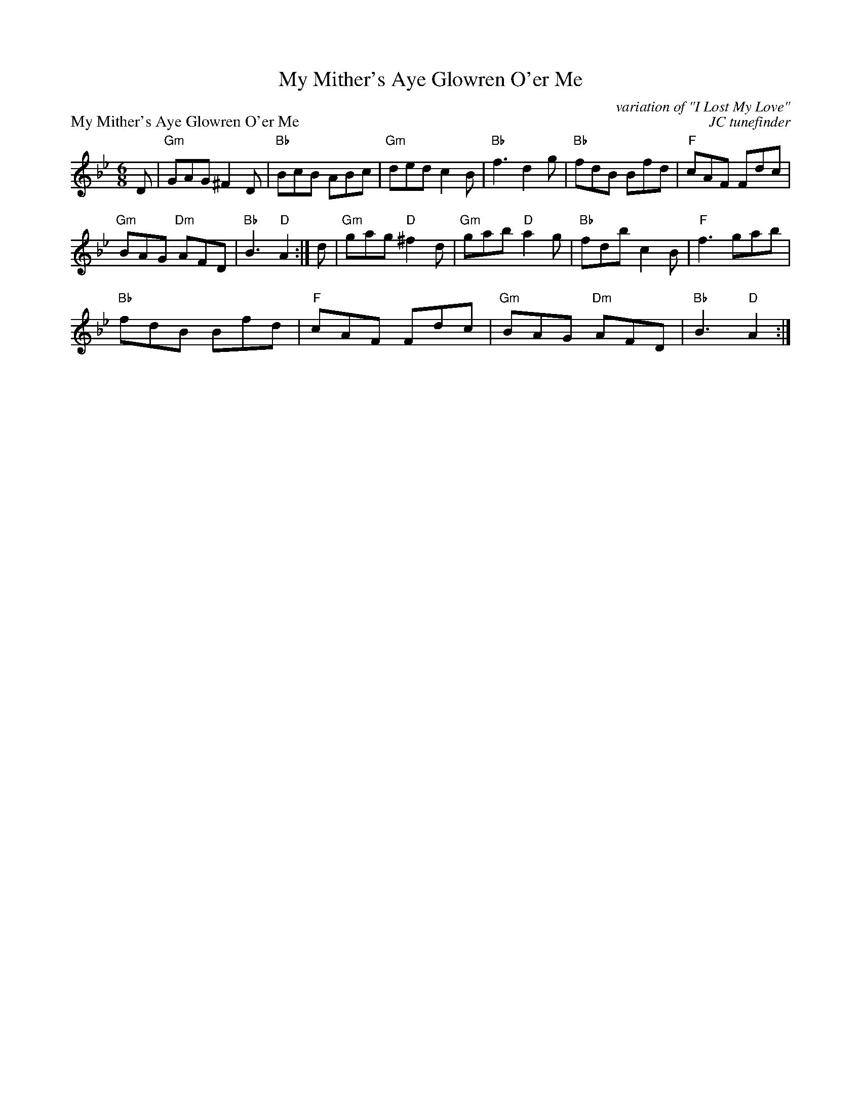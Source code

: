 X: 1
T: My Mither's Aye Glowren O'er Me
P: My Mither's Aye Glowren O'er Me
R: jig
C: variation of "I Lost My Love"
G: fiddle jig, early 18th cent.
C: JC tunefinder
M: 6/8
K: G aeolean
D|"Gm"GAG ^F2D|"Bb"BcB ABc|"Gm"ded c2B|"Bb"f3 d2g|"Bb"fdB Bfd|"F"cAF Fdc|
"Gm"BAG "Dm"AFD| "Bb"B3 "D"A2:| d| "Gm"gag "D"^f2d| "Gm"gab "D"a2g|"Bb"fdb c2B| "F"f3 gab|
"Bb"fdB Bfd| "F"cAF Fdc| "Gm"BAG "Dm"AFD| "Bb"B3 "D"A2:|
